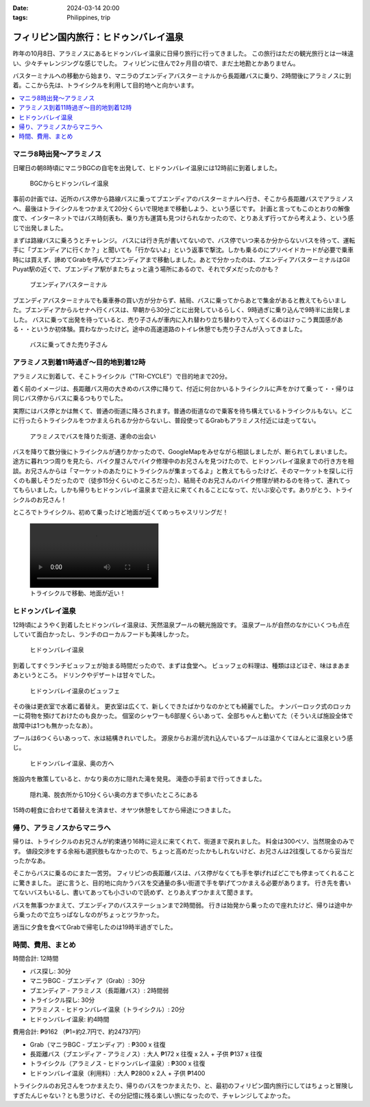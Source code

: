:date: 2024-03-14 20:00
:tags: Philippines, trip

=========================================
フィリピン国内旅行：ヒドゥンバレイ温泉
=========================================

昨年の10月8日、アラミノスにあるヒドゥンバレイ温泉に日帰り旅行に行ってきました。
この旅行はただの観光旅行とは一味違い、少々チャレンジングな感じでした。
フィリピンに住んで2ヶ月目の頃で、まだ土地勘とかありません。

.. image:: ./hiddenvalley2.*
   :width: 1px

バスターミナルへの移動から始まり、マニラのブエンディアバスターミナルから長距離バスに乗り、2時間後にアラミノスに到着。ここから先は、トライシクルを利用して目的地へと向かいます。

.. contents::
   :local:

マニラ8時出発～アラミノス
============================

日曜日の朝8時頃にマニラBGCの自宅を出発して、ヒドゥンバレイ温泉には12時前に到着しました。

.. figure:: ./bgc-hiddenvalley-map.*
   :width: 80%

   BGCからヒドゥンバレイ温泉

事前の計画では、近所のバス停から路線バスに乗ってブエンディアのバスターミナルへ行き、そこから長距離バスでアラミノスへ、最後はトライシクルをつかまえて20分くらいで現地まで移動しよう、という感じです。
計画と言ってもこのとおりの解像度で、インターネットではバス時刻表も、乗り方も運賃も見つけられなかったので、とりあえず行ってから考えよう、という感じで出発しました。

まずは路線バスに乗ろうとチャレンジ。
バスには行き先が書いてないので、バス停でいつ来るか分からないバスを待って、運転手に「ブエンディアに行くか？」と聞いても「行かないよ」という返事で撃沈。しかも乗るのにプリペイドカードが必要で乗車時には買えず、諦めてGrabを呼んでブエンディアまで移動しました。あとで分かったのは、ブエンディアバスターミナルはGil Puyat駅の近くで、ブエンディア駅がまたちょっと違う場所にあるので、それでダメだったのかも？

.. figure:: ./bus-terminal.*
   :width: 80%

   ブエンディアバスターミナル

ブエンディアバスターミナルでも乗車券の買い方が分からず、結局、バスに乗ってからあとで集金があると教えてもらいました。ブエンディアからルセナへ行くバスは、早朝から30分ごとに出発しているらしく、9時過ぎに乗り込んで9時半に出発しました。
バスに乗って出発を待っていると、売り子さんが車内に入れ替わり立ち替わりで入ってくるのはけっこう異国感がある・・というか初体験。買わなかったけど。途中の高速道路のトイレ休憩でも売り子さんが入ってきました。

.. figure:: ./bus-uriko.*
   :width: 80%

   バスに乗ってきた売り子さん


アラミノス到着11時過ぎ～目的地到着12時
=========================================

アラミノスに到着して、そこトライシクル（"TRI-CYCLE"）で目的地まで20分。

着く前のイメージは、長距離バス用の大きめのバス停に降りて、付近に何台かいるトライシクルに声をかけて乗って・・帰りは同じバス停からバスに乗るつもりでした。

実際にはバス停とかは無くて、普通の街道に降ろされます。普通の街道なので乗客を待ち構えているトライシクルもない。どこに行ったらトライシクルをつかまえられるか分からないし、普段使ってるGrabもアラミノス付近には走ってない。

.. figure:: ./alaminos.*
   :width: 80%

   アラミノスでバスを降りた街道、運命の出会い

バスを降りて数分後にトライシクルが通りかかったので、GoogleMapをみせながら相談しましたが、断られてしまいました。
途方に暮れつつ周りを見たら、バイク屋さんでバイク修理中のお兄さんを見つけたので、ヒドゥンバレイ温泉までの行き方を相談。お兄さんからは「マーケットのあたりにトライシクルが集まってるよ」と教えてもらったけど、そのマーケットを探しに行くのも厳しそうだったので（徒歩15分くらいのところだった）、結局そのお兄さんのバイク修理が終わるのを待って、連れてってもらいました。しかも帰りもヒドゥンバレイ温泉まで迎えに来てくれることになって、だいぶ安心です。ありがとう、トライシクルのお兄さん！

ところでトライシクル、初めて乗ったけど地面が近くてめっちゃスリリングだ！

.. figure:: ./tricycle.mp4
   :class: controls

   トライシクルで移動、地面が近い！

ヒドゥンバレイ温泉
===================

12時頃にようやく到着したヒドゥンバレイ温泉は、天然温泉プールの観光施設です。
温泉プールが自然のなかにいくつも点在していて面白かったし、ランチのローカルフードも美味しかった。

.. figure:: ./hiddenvalley.*
   :width: 80%

   ヒドゥンバレイ温泉

到着してすぐランチビュッフェが始まる時間だったので、まずは食堂へ。
ビュッフェの料理は、種類はほどほぞ、味はまあまあというところ。
ドリンクやデザートは甘々でした。

.. figure:: ./hiddenvalley-buffe.*
   :width: 80%

   ヒドゥンバレイ温泉のビュッフェ

.. GoogleMapの口コミによると、コロナ禍で縮小営業していたあと、再開しつつある状況だったようです。

その後は更衣室で水着に着替え。
更衣室は広くて、新しくできたばかりなのかとても綺麗でした。
ナンバーロック式のロッカーに荷物を預けておけたのも良かった。
個室のシャワーも6部屋くらいあって、全部ちゃんと動いてた（そういえば施設全体で故障中は1つも無かったなあ）。

プールは6つくらいあっって、水は結構きれいでした。
源泉からお湯が流れ込んでいるプールは温かくてほんとに温泉という感じ。

.. figure:: ./hiddenvalley2.*
   :width: 80%

   ヒドゥンバレイ温泉、奥の方へ

施設内を散策していると、かなり奥の方に隠れた滝を発見。
滝壺の手前まで行ってきました。

.. figure:: ./hiddenvalley3.*
   :width: 80%

   隠れ滝、脱衣所から10分くらい奥の方まで歩いたところにある

15時の軽食に合わせて着替えを済ませ、オヤツ休憩をしてから帰途につきました。

帰り、アラミノスからマニラへ
============================

帰りは、トライシクルのお兄さんが約束通り16時に迎えに来てくれて、街道まで戻れました。
料金は300ペソ、当然現金のみです。
値段交渉をする余裕も選択肢もなかったので、ちょっと高めだったかもしれないけど、お兄さんは2往復してるから妥当だったかなあ。

そこからバスに乗るのにまた一苦労。
フィリピンの長距離バスは、バス停がなくても手を挙げればどこでも停まってくれることに驚きました。
逆に言うと、目的地に向かうバスを交通量の多い街道で手を挙げてつかまえる必要があります。
行き先を書いてないバスもいるし、書いてあっても小さいので読めず、とりあえずつかまえて聞きます。

バスを無事つかまえて、ブエンディアのバスステーションまで2時間弱。
行きは始発から乗ったので座れたけど、帰りは途中から乗ったので立ちっぱなしなのがちょっとツラかった。

適当に夕食を食べてGrabで帰宅したのは19時半過ぎでした。

時間、費用、まとめ
============================

時間合計: 12時間

- バス探し: 30分
- マニラBGC - ブエンディア（Grab）: 30分
- ブエンディア - アラミノス（長距離バス）: 2時間弱
- トライシクル探し: 30分
- アラミノス - ヒドゥンバレイ温泉（トライシクル）: 20分
- ヒドゥンバレイ温泉: 約4時間

費用合計: ₱9162 （₱1=約2.7円で、約24737円）

- Grab（マニラBGC - ブエンディア）: ₱300 x 往復
- 長距離バス（ブエンディア - アラミノス）: 大人 ₱172 x 往復 x 2人 + 子供 ₱137 x 往復
- トライシクル（アラミノス - ヒドゥンバレイ温泉）: ₱300 x 往復
- ヒドゥンバレイ温泉（利用料）: 大人 ₱2800 x 2人 + 子供 ₱1400

トライシクルのお兄さんをつかまえたり、帰りのバスをつかまえたり、と、最初のフィリピン国内旅行にしてはちょっと冒険しすぎたんじゃない？とも思うけど、その分記憶に残る楽しい旅になったので、チャレンジしてよかった。
